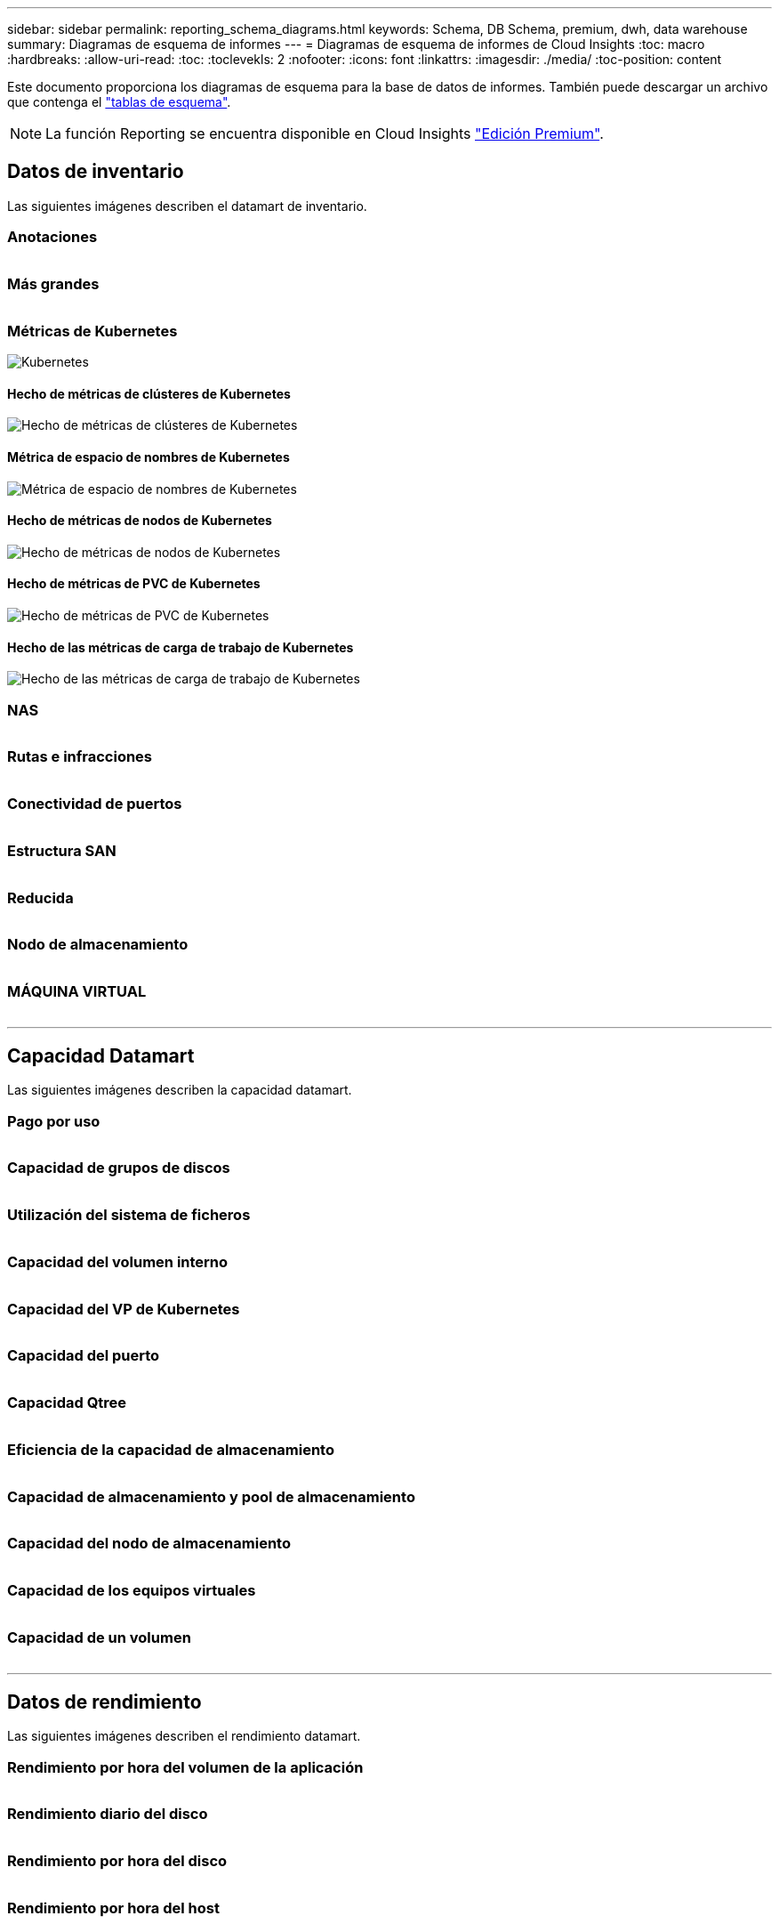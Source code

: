 ---
sidebar: sidebar 
permalink: reporting_schema_diagrams.html 
keywords: Schema, DB Schema, premium, dwh, data warehouse 
summary: Diagramas de esquema de informes 
---
= Diagramas de esquema de informes de Cloud Insights
:toc: macro
:hardbreaks:
:allow-uri-read: 
:toc: 
:toclevekls: 2
:nofooter: 
:icons: font
:linkattrs: 
:imagesdir: ./media/
:toc-position: content


[role="lead"]
Este documento proporciona los diagramas de esquema para la base de datos de informes. También puede descargar un archivo que contenga el link:ci_reporting_database_schema.pdf["tablas de esquema"].


NOTE: La función Reporting se encuentra disponible en Cloud Insights link:concept_subscribing_to_cloud_insights.html["Edición Premium"].



== Datos de inventario

Las siguientes imágenes describen el datamart de inventario.



=== Anotaciones

image:annotations.png[""]



=== Más grandes

image:apps_annot.png[""]



=== Métricas de Kubernetes

image:k8s_schema.jpg["Kubernetes"]



==== Hecho de métricas de clústeres de Kubernetes

image:k8s_cluster_metrics_fact.jpg["Hecho de métricas de clústeres de Kubernetes"]



==== Métrica de espacio de nombres de Kubernetes

image:k8s_namespace_metrics_fact.jpg["Métrica de espacio de nombres de Kubernetes"]



==== Hecho de métricas de nodos de Kubernetes

image:k8s_node_metrics_fact.jpg["Hecho de métricas de nodos de Kubernetes"]



==== Hecho de métricas de PVC de Kubernetes

image:k8s_pvc_metrics_fact.jpg["Hecho de métricas de PVC de Kubernetes"]



==== Hecho de las métricas de carga de trabajo de Kubernetes

image:k8s_workload_metrics_fact.jpg["Hecho de las métricas de carga de trabajo de Kubernetes"]



=== NAS

image:nas.png[""]



=== Rutas e infracciones

image:logical.png[""]



=== Conectividad de puertos

image:connectivity.png[""]



=== Estructura SAN

image:fabric.png[""]



=== Reducida

image:storage.png[""]



=== Nodo de almacenamiento

image:storage_node.png[""]



=== MÁQUINA VIRTUAL

image:vm.png[""]

'''


== Capacidad Datamart

Las siguientes imágenes describen la capacidad datamart.



=== Pago por uso

image:Chargeback_Fact.png[""]



=== Capacidad de grupos de discos

image:Disk_Group_Capacity.png[""]



=== Utilización del sistema de ficheros

image:fs_util.png[""]



=== Capacidad del volumen interno

image:Internal_Volume_Capacity_Fact.png[""]



=== Capacidad del VP de Kubernetes

image:k8s_pvc_capacity_fact.jpg[""]



=== Capacidad del puerto

image:ports.png[""]



=== Capacidad Qtree

image:Qtree_Capacity_Fact.png[""]



=== Eficiencia de la capacidad de almacenamiento

image:efficiency.png[""]



=== Capacidad de almacenamiento y pool de almacenamiento

image:Storage_and_Storage_Pool_Capacity_Fact.png[""]



=== Capacidad del nodo de almacenamiento

image:Storage_Node_Capacity_Fact.jpg[""]



=== Capacidad de los equipos virtuales

image:VM_Capacity_Fact.png[""]



=== Capacidad de un volumen

image:Volume_Capacity.png[""]

'''


== Datos de rendimiento

Las siguientes imágenes describen el rendimiento datamart.



=== Rendimiento por hora del volumen de la aplicación

image:application_performance_fact.jpg[""]



=== Rendimiento diario del disco

image:disk_daily_performance_fact.png[""]



=== Rendimiento por hora del disco

image:disk_hourly_performance_fact.png[""]



=== Rendimiento por hora del host

image:host_performance_fact.jpg[""]



=== Rendimiento por hora del volumen interno

image:internal_volume_performance_fact.jpg[""]



=== Rendimiento diario de volumen interno

image:internal_volume_daily_performance_fact.jpg[""]



=== Rendimiento diario de Qtree

image:QtreeDailyPerformanceFact.png[""]



=== Rendimiento diario del nodo de almacenamiento

image:storage_node_daily_performance_fact.jpg[""]



=== Rendimiento por hora del nodo de almacenamiento

image:storage_node_hourly_performance_fact.jpg[""]



=== Cambie el rendimiento por hora del host

image:switch_performance_for_host_hourly_fact.png[""]



=== Cambie el rendimiento por hora del puerto

image:switch_performance_for_port_hourly_fact.png[""]



=== Cambie el rendimiento por hora para el almacenamiento

image:switch_performance_for_storage_hourly_fact.png[""]



=== Cambie el rendimiento por hora para la cinta

image:switch_performance_for_tape_hourly_fact.png[""]



=== Rendimiento de la máquina virtual

image:vm_hourly_performance_fact.png[""]



=== VM rendimiento diario para host

image:vm_daily_performance_fact.png[""]



=== Rendimiento de VM por hora para el host

image:vm_hourly_performance_fact.png[""]



=== VM rendimiento diario para host

image:vm_daily_performance_fact.png[""]



=== Rendimiento de VM por hora para el host

image:vm_hourly_performance_fact.png[""]



=== Rendimiento diario de VMDK

image:vmdk_daily_performance_fact.png[""]



=== Rendimiento por hora de VMDK

image:vmdk_hourly_performance_fact.png[""]



=== Rendimiento por hora del volumen

image:volume_performance_fact.jpg[""]



=== Rendimiento diario de volumen

image:volume_daily_performance_fact.jpg[""]
